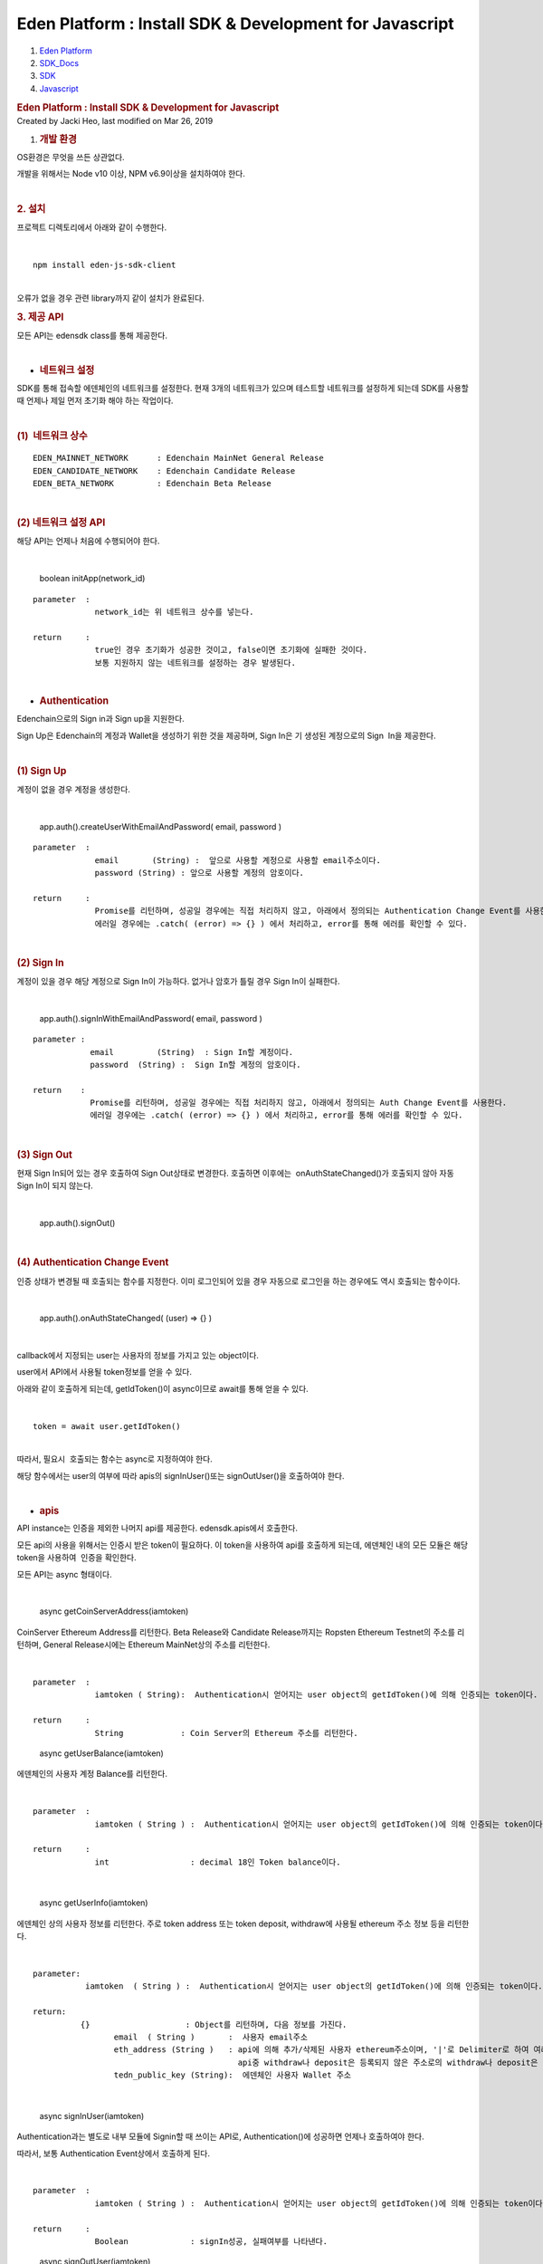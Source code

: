 ========================================================
Eden Platform : Install SDK & Development for Javascript
========================================================

.. container::
   :name: page

   .. container:: aui-page-panel
      :name: main

      .. container::
         :name: main-header

         .. container::
            :name: breadcrumb-section

            #. `Eden Platform <index.html>`__
            #. `SDK_Docs <SDK_Docs_124813380.html>`__
            #. `SDK <SDK_122847526.html>`__
            #. `Javascript <Javascript_122848134.html>`__

         .. rubric:: Eden Platform : Install SDK & Development for
            Javascript
            :name: title-heading
            :class: pagetitle

      .. container:: view
         :name: content

         .. container:: page-metadata

            Created by Jacki Heo, last modified on Mar 26, 2019

         .. container:: wiki-content group
            :name: main-content

            #. .. rubric:: 개발 환경
                  :name: InstallSDK&DevelopmentforJavascript-개발환경

            OS환경은 무엇을 쓰든 상관없다.

            개발을 위해서는 Node v10 이상, NPM v6.9이상을 설치하여야
            한다.

            | 

            .. rubric:: 2. 설치
               :name: InstallSDK&DevelopmentforJavascript-2.설치

            프로젝트 디렉토리에서 아래와 같이 수행한다.

            | 

            ::

               npm install eden-js-sdk-client

            | 
            | 오류가 없을 경우 관련 library까지 같이 설치가 완료된다.

            .. rubric:: 3. 제공 API
               :name: InstallSDK&DevelopmentforJavascript-3.제공API

            모든 API는 edensdk class를 통해 제공한다. 

            | 

            -  .. rubric:: 네트워크 설정 
                  :name: InstallSDK&DevelopmentforJavascript-네트워크설정

            SDK를 통해 접속할 에덴체인의 네트워크를 설정한다. 현재 3개의
            네트워크가 있으며 테스트할 네트워크를 설정하게 되는데 SDK를
            사용할 때 언제나 제일 먼저 초기화 해야 하는 작업이다.

            | 

            .. rubric:: (1)  네트워크 상수
               :name: InstallSDK&DevelopmentforJavascript-(1)네트워크상수

            ::

               EDEN_MAINNET_NETWORK      : Edenchain MainNet General Release 
               EDEN_CANDIDATE_NETWORK    : Edenchain Candidate Release
               EDEN_BETA_NETWORK         : Edenchain Beta Release

            | 

            .. rubric:: (2) 네트워크 설정 API
               :name: InstallSDK&DevelopmentforJavascript-(2)네트워크설정API

            해당 API는 언제나 처음에 수행되어야 한다.

            | 

               boolean initApp(network_id)

            ::

               parameter  :
                            network_id는 위 네트워크 상수를 넣는다.

               return     :
                            true인 경우 초기화가 성공한 것이고, false이면 초기화에 실패한 것이다. 
                            보통 지원하지 않는 네트워크를 설정하는 경우 발생된다.

            | 

            -  .. rubric:: Authentication
                  :name: InstallSDK&DevelopmentforJavascript-Authentication

            Edenchain으로의 Sign in과 Sign up을 지원한다.

            Sign Up은 Edenchain의 계정과 Wallet을 생성하기 위한 것을
            제공하며, Sign In은 기 생성된 계정으로의 Sign  In을
            제공한다.

            | 

            .. rubric:: (1) Sign Up
               :name: InstallSDK&DevelopmentforJavascript-(1)SignUp

            계정이 없을 경우 계정을 생성한다.

            | 

               app.auth().createUserWithEmailAndPassword( email,
               password )

            ::

               parameter  :
                            email       (String) :  앞으로 사용할 계정으로 사용할 email주소이다.
                            password (String) : 앞으로 사용할 계정의 암호이다.

               return     :
                            Promise를 리턴하며, 성공일 경우에는 직접 처리하지 않고, 아래에서 정의되는 Authentication Change Event를 사용한다.
                            에러일 경우에는 .catch( (error) => {} ) 에서 처리하고, error를 통해 에러를 확인할 수 있다.

            | 

            .. rubric:: (2) Sign In
               :name: InstallSDK&DevelopmentforJavascript-(2)SignIn

            계정이 있을 경우 해당 계정으로 Sign In이 가능하다. 없거나
            암호가 틀릴 경우 Sign In이 실패한다.

            | 

               app.auth().signInWithEmailAndPassword( email, password )

            ::

               parameter : 
                           email         (String)  : Sign In할 계정이다.
                           password  (String) :  Sign In할 계정의 암호이다.

               return    :
                           Promise를 리턴하며, 성공일 경우에는 직접 처리하지 않고, 아래에서 정의되는 Auth Change Event를 사용한다.
                           에러일 경우에는 .catch( (error) => {} ) 에서 처리하고, error를 통해 에러를 확인할 수 있다.

            | 

            .. rubric:: (3) Sign Out
               :name: InstallSDK&DevelopmentforJavascript-(3)SignOut

            현재 Sign In되어 있는 경우 호출하여 Sign Out상태로 변경한다.
            호출하면 이후에는  onAuthStateChanged()가 호출되지 않아 자동
            Sign In이 되지 않는다.

            | 

               app.auth().signOut()

            | 

            .. rubric:: (4) Authentication Change Event
               :name: InstallSDK&DevelopmentforJavascript-(4)AuthenticationChangeEvent

            인증 상태가 변경될 때 호출되는 함수를 지정한다. 이미
            로그인되어 있을 경우 자동으로 로그인을 하는 경우에도 역시
            호출되는 함수이다.

            | 

               app.auth().onAuthStateChanged( (user) => {} )

            | 

            callback에서 지정되는 user는 사용자의 정보를 가지고 있는
            object이다.

            user에서 API에서 사용될 token정보를 얻을 수 있다. 

            아래와 같이 호출하게 되는데, getIdToken()이 async이므로
            await를 통해 얻을 수 있다.

            | 

            ::

               token = await user.getIdToken()

            | 
            | 따라서, 필요시  호출되는 함수는 async로 지정하여야 한다.

            해당 함수에서는 user의 여부에 따라 apis의 signInUser()또는
            signOutUser()을 호출하여야 한다.

            | 

            -  .. rubric:: apis
                  :name: InstallSDK&DevelopmentforJavascript-apis

            API instance는 인증을 제외한 나머지 api를 제공한다.
            edensdk.apis에서 호출한다.

            모든 api의 사용을 위해서는 인증시 받은 token이 필요하다. 이
            token을 사용하여 api를 호출하게 되는데, 에덴체인 내의 모든
            모듈은 해당 token을 사용하여  인증을 확인한다.

            모든 API는 async 형태이다.

            | 

               async getCoinServerAddress(iamtoken)

            CoinServer Ethereum Address를 리턴한다. Beta Release와
            Candidate Release까지는 Ropsten Ethereum Testnet의 주소를
            리턴하며, General Release시에는 Ethereum MainNet상의 주소를
            리턴한다.

            | 

            ::

               parameter  :
                            iamtoken ( String):  Authentication시 얻어지는 user object의 getIdToken()에 의해 인증되는 token이다.

               return     :
                            String            : Coin Server의 Ethereum 주소를 리턴한다.


            ..

               async getUserBalance(iamtoken)

            에덴체인의 사용자 계정 Balance를 리턴한다.

            | 

            ::

               parameter  :
                            iamtoken ( String ) :  Authentication시 얻어지는 user object의 getIdToken()에 의해 인증되는 token이다.

               return     :
                            int                 : decimal 18인 Token balance이다.

            | 

               async getUserInfo(iamtoken)

            에덴체인 상의 사용자 정보를 리턴한다. 주로 token address
            또는 token deposit, withdraw에 사용될 ethereum 주소 정보
            등을 리턴한다.

            | 

            ::

               parameter:
                          iamtoken  ( String ) :  Authentication시 얻어지는 user object의 getIdToken()에 의해 인증되는 token이다.

               return:
                         {}                    : Object를 리턴하며, 다음 정보를 가진다.
                                email  ( String )       :  사용자 email주소
                                eth_address (String )   : api에 의해 추가/삭제된 사용자 ethereum주소이며, '|'로 Delimiter로 하여 여러 주소가 들어 있을 수 있다. 
                                                          api중 withdraw나 deposit은 등록되지 않은 주소로의 withdraw나 deposit은 거부한다.
                                tedn_public_key (String):  에덴체인 사용자 Wallet 주소

            | 

               async signInUser(iamtoken)

            Authentication과는 별도로 내부 모듈에 Signin할 때 쓰이는
            API로, Authentication()에 성공하면 언제나 호출하여야 한다. 

            따라서, 보통 Authentication Event상에서 호출하게 된다.

            | 

            ::

               parameter  :
                            iamtoken ( String ) :  Authentication시 얻어지는 user object의 getIdToken()에 의해 인증되는 token이다.

               return     :
                            Boolean             : signIn성공, 실패여부를 나타낸다.

            ..

               async signOutUser(iamtoken)

            Authentication함수에서 signout이 성공할 때 호출되는 API이다.
            호출이 Mandatory는 아니며, 보통 Authentication Event상에서
            호출된다.

            | 

            ::

               parameter  :
                            iamtoken      ( String ) :  Authentication시 얻어지는 user object의 getIdToken()에 의해 인증되는 token이다.

               return     :
                            Boolean   : signIn성공, 실패여부를 나타낸다.

            ..

               async getTransactionList(iamtoken, page, countperpage)

            사용자의 Transaction List를 얻는 API이다. iamtoken에
            해당하는 사용자의 Transaction에서 정보를 리턴한다.

            | 

            ::

               parameter  :
                            iamtoken ( String ) :  Authentication시 얻어지는 user object의 getIdToken()에 의해 인증되는 token이다.
                            page     (int)      : 몇번 째 페이지의 transaction을 리턴하는지 지정한다.
                            countperpage (int)  : 각 페이지의 transaction count를 지정해서 , page를 지정하게 되면 몇번째 transaction이 몇개 리턴되는지 지정하게 된다.

               return:
                            [{}]        :   Object의 리스트를 리턴하며, 각 오브젝트는 다음 정보를 가진다.
                                         from_addr  (String) :  amount가 빠져나가는 에덴체인 상의 주소
                                         to_addr    (String) : amount가 들어가는 에덴체인 상의 주소
                                         amount     (int )   :  tx에 해당하는 token amount이며, decimal 18이다.
                                         regdate    (int)    : tx가 수행된 시간이며, 초단위이다.

            | 

               async addEthAddress(iamtoken,address)

            사용자 계정에 ethereum 주소를 넣는데 사용된다. 남의
            address의 도용을 방지하기 위해서 address를 sign하여 보내게
            되어 있으며, sign이 맞을 경우에만 서버에서 처리한다.

            | 

            ::

               parameter  :
                           iamtoken      ( String ) :  Authentication시 얻어지는 user object의 getIdToken()에 의해 인증되는 token이다.
                           address        (Object)  : 다음 정보를 가지는 Object이다. 아래 object는 제공하는 api에 의해 쉽게 만들 수 있다.
                           address  (String)        : Ethereum Checksum Address
                           public_key (String)      : Ethereum public Key.이며, signature를 verify할 때 사용한다.
                           signature ( String )     : address를 keccak256 해시 후 이를 ethereum private key로 sign한 값이다.

               return     :
                           Boolean   : Ethereum 주소 추가의 성공, 실패여부를 나타낸다.

            ..

               async delEthAddress(iamtoken,address)

            사용자 계정의  ethereum 주소를 삭제하는 데 사용된다. 남의
            address의 도용을 방지하기 위해서 address를 sign하여 보내게
            되어 있으며, sign이 맞을 경우에만 서버에서 처리한다.

            | 

            ::

               parameter  :
                            iamtoken      ( String ) :  Authentication시 얻어지는 user object의 getIdToken()에 의해 인증되는 token이다.
                            address        (Object)  : 다음 정보를 가지는 Object이다. 아래 object는 제공하는 api에 의해 쉽게 만들 수 있다.
                            address  (String)        : Ethereum Checksum Address
                            public_key (String)      : Ethereum public Key.이며, signature를 verify할 때 사용한다.
                            signature ( String )     : address를 keccak256 해시 후 이를 ethereum private key로 sign한 값이다.

               return     :
                            Boolean   : Ethereum 주소 삭제의 성공, 실패여부를 나타낸다.

            | 

               async depositTokenToEdenChain(iamtoken,txhash)

            Ethereum의 ERC20 EDN Token을 에덴체인 서비스를 위해 넘기는
            경우 호출되는 API이다.

            | 

            ::

               parameter  :
                            iamtoken      ( String ) :  Authentication시 얻어지는 user object의 getIdToken()에 의해 인증되는 token이다.
                            txhash          (String)   : Ethereum transfer후의 transaction hash값 

               return     :
                             Boolean   : API의 성공, 실패여부를 나타낸다.

            ..

               async withdrawTokenToEdenChain(iamtoken,ethaddress,
               amount)

            에덴체인 서비스의 token을 Ethereum의 ERC20 EDN Token으로
            넘기는 경우 호출되는 API이다.

            | 

            ::

               parameter  :
                            iamtoken   ( String ):  Authentication시 얻어지는 user object의 getIdToken()에 의해 인증되는 token이다.
                            ethaddress (String ) :  받고자 하는 ethereum상의 주소이며, 이는 미리 addEthAddress()에 의해 등록되어 있어야 한다.
                            amount     (int)     : 받고자 하는 양이며, decimal 18이다.

               return      :
                            txhash  (String): Coin Server에서 Ethereum Transfer후 발생된 txhash값. 해당 값을 사용하여 withdraw가 성공했는지 알 수 있다.

            | 

            -  .. rubric:: utils
                  :name: InstallSDK&DevelopmentforJavascript-utils

            edensdk.utils의 형태로 호출하며, api와는 상관없지만 필요한
            Utiltity함수를 가지고 있다.

            | 

               makeAddressObject(private_key)

            ethereum private key를 가지고 사용자가 에덴체인에 etheruem
            주소를 추가/삭제할 때 호출하는 API에 필요한 address object를
            쉽게 생성하기 위한 도움함수이다.

            | 

            ::

               paramteter  :
                             private_key (String): Ethereum Private key.

               return      : 
                             address  (Object)  : 다음 정보를 가지는 Object이다. 아래 object는 제공하는 api에 의해 쉽게 만들 수 있다.
                                      address  (String)    : Ethereum Checksum Address
                                      public_key (String)  : Ethereum public Key.이며, signature를 verify할 때 사용한다.
                                      signature ( String ) : address를 keccak256 해시 후 이를 ethereum private key로 sign한 값이다.

   .. container::
      :name: footer

      .. container:: section footer-body

         Document generated by Confluence on Mar 27, 2019 15:01

         .. container::
            :name: footer-logo

            `Atlassian <http://www.atlassian.com/>`__
